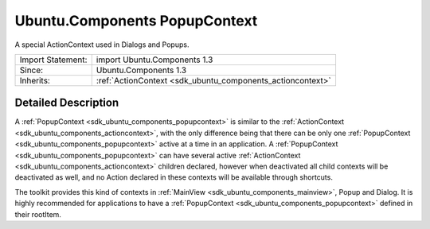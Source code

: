 .. _sdk_ubuntu_components_popupcontext:

Ubuntu.Components PopupContext
==============================

A special ActionContext used in Dialogs and Popups.

+--------------------------------------------------------------------------------------------------------------------------------------------------------+-----------------------------------------------------------------------------------------------------------------------------------------------------------+
| Import Statement:                                                                                                                                      | import Ubuntu.Components 1.3                                                                                                                              |
+--------------------------------------------------------------------------------------------------------------------------------------------------------+-----------------------------------------------------------------------------------------------------------------------------------------------------------+
| Since:                                                                                                                                                 | Ubuntu.Components 1.3                                                                                                                                     |
+--------------------------------------------------------------------------------------------------------------------------------------------------------+-----------------------------------------------------------------------------------------------------------------------------------------------------------+
| Inherits:                                                                                                                                              | :ref:`ActionContext <sdk_ubuntu_components_actioncontext>`                                                                                                |
+--------------------------------------------------------------------------------------------------------------------------------------------------------+-----------------------------------------------------------------------------------------------------------------------------------------------------------+

Detailed Description
--------------------

A :ref:`PopupContext <sdk_ubuntu_components_popupcontext>` is similar to the :ref:`ActionContext <sdk_ubuntu_components_actioncontext>`, with the only difference being that there can be only one :ref:`PopupContext <sdk_ubuntu_components_popupcontext>` active at a time in an application. A :ref:`PopupContext <sdk_ubuntu_components_popupcontext>` can have several active :ref:`ActionContext <sdk_ubuntu_components_actioncontext>` children declared, however when deactivated all child contexts will be deactivated as well, and no Action declared in these contexts will be available through shortcuts.

The toolkit provides this kind of contexts in :ref:`MainView <sdk_ubuntu_components_mainview>`, Popup and Dialog. It is highly recommended for applications to have a :ref:`PopupContext <sdk_ubuntu_components_popupcontext>` defined in their rootItem.
